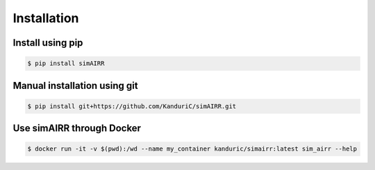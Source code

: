 .. _Install simAIRR:

Installation
============

Install using pip
------------------

.. code-block:: console

   $ pip install simAIRR

Manual installation using git
------------------------------

.. code-block:: console

   $ pip install git+https://github.com/KanduriC/simAIRR.git


Use simAIRR through Docker
--------------------------

.. code-block:: console

   $ docker run -it -v $(pwd):/wd --name my_container kanduric/simairr:latest sim_airr --help
